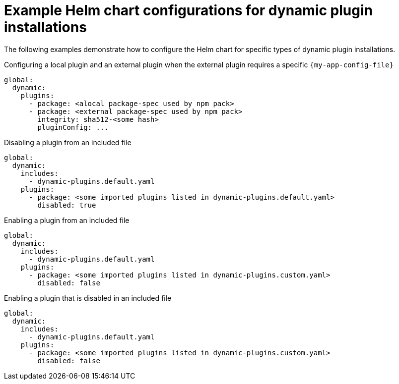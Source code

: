 [id="ref-example-dynamic-plugin-helm-installations"]

= Example Helm chart configurations for dynamic plugin installations

The following examples demonstrate how to configure the Helm chart for specific types of dynamic plugin installations.

.Configuring a local plugin and an external plugin when the external plugin requires a specific `{my-app-config-file}`
[source,yaml]
----
global:
  dynamic:
    plugins:
      - package: <alocal package-spec used by npm pack>
      - package: <external package-spec used by npm pack>
        integrity: sha512-<some hash>
        pluginConfig: ...
----

.Disabling a plugin from an included file
[source,yaml]
----
global:
  dynamic:
    includes:
      - dynamic-plugins.default.yaml
    plugins:
      - package: <some imported plugins listed in dynamic-plugins.default.yaml>
        disabled: true
----

.Enabling a plugin from an included file
[source,yaml]
----
global:
  dynamic:
    includes:
      - dynamic-plugins.default.yaml
    plugins:
      - package: <some imported plugins listed in dynamic-plugins.custom.yaml>
        disabled: false
----

.Enabling a plugin that is disabled in an included file
[source,yaml]
----
global:
  dynamic:
    includes:
      - dynamic-plugins.default.yaml
    plugins:
      - package: <some imported plugins listed in dynamic-plugins.custom.yaml>
        disabled: false
----
